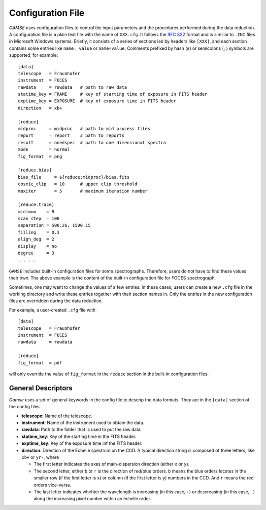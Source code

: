 Configuration File
==================
`GAMSE` uses configuration files to control the input parameters and the
procedures performed during the data reduction.
A configuration file is a plain text file with the name of ``XXX.cfg``.
It follows the `RFC 822 <https://tools.ietf.org/html/rfc822.html>`_ format
and is similiar to ``.INI`` files in Microsoft Windows systems.
Briefly, it consists of a series of sections led by headers like ``[XXX]``, and
each section contains some entries like ``name: value`` or ``name=value``.
Comments prefixed by hash (``#``) or semicolons (``;``) symbols are supported,
for example:
::
    [data]
    telescope   = Fraunhofer
    instrument  = FOCES
    rawdata     = rawdata   # path to raw data
    statime_key = FRAME     # key of starting time of exposure in FITS header
    exptime_key = EXPOSURE  # key of exposure time in FITS header
    direction   = xb+

    [reduce]
    midproc     = midproc   # path to mid process files
    report      = report    # path to reports
    result      = onedspec  # path to one dimensional spectra
    mode        = normal
    fig_format  = png

    [reduce.bias]
    bias_file     = ${reduce:midproc}/bias.fits
    cosmic_clip   = 10      # upper clip threshold
    maxiter       = 5       # maximum iteration number

    [reduce.trace]
    minimum    = 8
    scan_step  = 100
    separation = 500:26, 1500:15
    filling    = 0.3
    align_deg  = 2
    display    = no
    degree     = 3
    ... ...

``GAMSE`` includes built-in configuration files for some spectrographs.
Therefore, users do not have to find these values their own.
The above example is the content of the built-in configuration file for FOCES
spectrograph.

Sometimes, one may want to change the values of a few entries.
In these cases, users can create a new ``.cfg`` file in the working directory
and write these entries together with their section names in.
Only the entries in the new configuration files are overridden during the data
reduction.

For example, a user-created ``.cfg`` file with:
::
    [data]
    telescope   = Fraunhofer
    instrument  = FOCES
    rawdata     = rawdata

    [reduce]
    fig_format  = pdf

will only override the value of ``fig_format`` in the ``reduce`` section in the
built-in configuration files.

General Descriptors
-------------------
`Gamse` uses a set of general keywords in the config file to descrip the data
formats.
They are in the ``[data]`` section of the config files.

* **telescope**: Name of the telescope.

* **instrument**: Name of the instrument used to obtain the data.

* **rawdata**: Path to the folder that is used to put the raw data.

* **statime_key**: Key of the starting time in the FITS header.

* **exptime_key**: Key of the exposure time inf the FITS header.

* **direction**: Direction of the Echelle spectrum on the CCD.
  A typical direction string is composed of three letters, like ``xb+`` or
  ``yr-``, where
 
  * The first letter indicates the axes of main-dispersion direction (either
    ``x`` or ``y``).
  * The second letter, either ``b`` or ``r`` is the direction of red/blue
    orders. 
    ``b`` means the blue orders locates in the smaller row (if the first letter
    is ``x``) or column (if the first letter is ``y``) numbers in the CCD.
    And ``r`` means the red orders vice-versa.
  * The last letter indicates whehter the wavelength is increasing (in this
    case, ``+``) or descreasing (in this case, ``-``) along the increasing pixel
    number within an échelle order.
